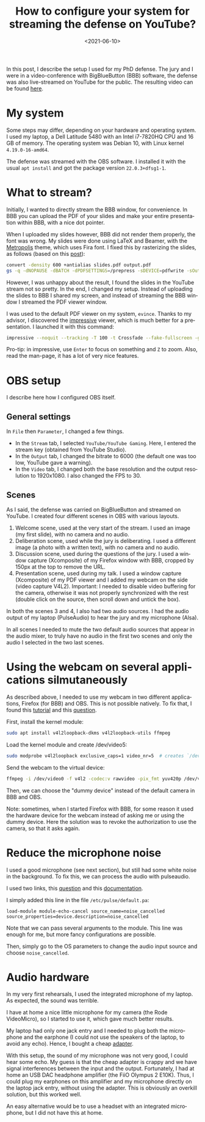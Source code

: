 #+TITLE: How to configure your system for streaming the defense on YouTube?
#+DATE: <2021-06-10>
#+LANGUAGE: EN
#+STARTUP: overview indent inlineimages logdrawer hidestars

In this post, I describe the setup I used for my PhD defense. The jury and I
were in a video-conference with BigBlueButton (BBB) software, the defense was
also live-streamed on YouTube for the public. The resulting video can be found
[[https://youtu.be/J3N1qS5gcGI][here]].

* My system
Some steps may differ, depending on your hardware and operating system. I used
my laptop, a Dell Latitude 5480 with an Intel i7-7820HQ CPU and 16 GB of
memory. The operating system was Debian 10, with Linux kernel =4.19.0-16-amd64=.

The defense was streamed with the OBS software. I installed it with the usual
=apt install= and got the package version =22.0.3+dfsg1-1=.
* What to stream?
Initially, I wanted to directly stream the BBB window, for convenience. In BBB
you can upload the PDF of your slides and make your entire presentation within
BBB, with a nice dot pointer.

When I uploaded my slides however, BBB did not render them properly, the font
was wrong. My slides were done using LaTeX and Beamer, with the [[https://github.com/matze/mtheme][Metropolis]]
theme, which uses Fira font. I fixed this by rasterizing the slides, as follows
(based on this [[https://superuser.com/questions/802569/how-to-distill-rasterize-a-pdf-in-linux/1588781#1588781][post]]):
#+BEGIN_SRC sh
convert -density 600 +antialias slides.pdf output.pdf
gs -q -dNOPAUSE -dBATCH -dPDFSETTINGS=/prepress -sDEVICE=pdfwrite -sOutputFile=slides_rasterized.pdf output.pdf && rm output.pdf
#+END_SRC

However, I was unhappy about the result, I found the slides in the YouTube
stream not so pretty. In the end, I changed my setup. Instead of uploading the
slides to BBB I shared my screen, and instead of streaming the BBB window I
streamed the PDF viewer window.

I was used to the default PDF viewer on my system, =evince=. Thanks to my advisor,
I discovered the [[http://impressive.sourceforge.net/][impressive]] viewer, which is much better for a presentation. I
launched it with this command:
#+BEGIN_SRC sh
impressive --noquit --tracking -T 100 -t Crossfade --fake-fullscreen -g 1920x1080 slides.pdf
#+END_SRC
Pro-tip: in impressive, use =Enter= to focus on something and =Z= to zoom. Also,
read the man-page, it has a lot of very nice features.
* OBS setup
I describe here how I configured OBS itself.
** General settings
In =File= then =Parameter=, I changed a few things.
- In the =Stream= tab, I selected =YouTube/YouTube Gaming=. Here, I entered the
  stream key (obtained from YouTube Studio).
- In the =Output= tab, I changed the bitrate to 6000 (the default one was too low,
  YouTube gave a warning).
- In the =Video= tab, I changed both the base resolution and the output resolution
  to 1920x1080. I also changed the FPS to 30.
** Scenes
As I said, the defense was carried on BigBlueButton and streamed on YouTube. I
created four different scenes in OBS with various layouts.
1. Welcome scene, used at the very start of the stream. I used an image (my
   first slide), with no camera and no audio.
2. Deliberation scene, used while the jury is deliberating. I used a different
   image (a photo with a written text), with no camera and no audio.
3. Discussion scene, used during the questions of the jury. I used a window
   capture (Xcomposite) of my Firefox window with BBB, cropped by 150px at the
   top to remove the URL.
4. Presentation scene, used during my talk. I used a window capture (Xcomposite)
   of my PDF viewer and I added my webcam on the side (video capture
   V4L2). Important: I needed to disable video buffering for the camera,
   otherwise it was not properly synchronized with the rest (double click on the
   source, then scroll down and untick the box).
In both the scenes 3 and 4, I also had two audio sources. I had the audio output
of my laptop (PulseAudio) to hear the jury and my microphone (Alsa).

In all scenes I needed to mute the two default audio sources that appear in the
audio mixer, to truly have no audio in the first two scenes and only the audio I
selected in the two last scenes.
* Using the webcam on several applications silmutaneously
As described above, I needed to use my webcam in two different applications,
Firefox (for BBB) and OBS. This is not possible natively. To fix that, I found
this [[https://debian-facile.org/doc:multimedia:v4l2loopback][tutorial]] and this [[https://askubuntu.com/questions/165727/is-it-possible-for-two-processes-to-access-the-webcam-at-the-same-time][question]].

First, install the kernel module:
#+begin_src sh :results output :exports both
sudo apt install v4l2loopback-dkms v4l2loopback-utils ffmpeg
#+end_src

Load the kernel module and create /dev/video5:
#+begin_src sh :results output :exports both
sudo modprobe v4l2loopback exclusive_caps=1 video_nr=5  # creates `/dev/video5`
#+end_src

Send the webcam to the virtual device:
#+begin_src sh :results output :exports both
ffmpeg -i /dev/video0 -f v4l2 -codec:v rawvideo -pix_fmt yuv420p /dev/video5
#+end_src

Then, we can choose the "dummy device" instead of the default camera in BBB and
OBS.

Note: sometimes, when I started Firefox with BBB, for some reason it used the
hardware device for the webcam instead of asking me or using the dummy
device. Here the solution was to revoke the authorization to use the camera, so
that it asks again.
* Reduce the microphone noise
I used a good microphone (see next section), but still had some white noise in
the background. To fix this, we can process the audio with pulseaudio.

I used two links, this [[https://askubuntu.com/questions/18958/realtime-noise-removal-with-pulseaudio][question]] and this [[https://www.freedesktop.org/wiki/Software/PulseAudio/Documentation/User/Modules/#module-echo-cancel][documentation]].

I simply added this line in the file =/etc/pulse/default.pa=:
#+BEGIN_SRC
load-module module-echo-cancel source_name=noise_cancelled source_properties=device.description=noise_cancelled
#+END_SRC
Note that we can pass several arguments to the module. This line was enough for
me, but more fancy configurations are possible.

Then, simply go to the OS parameters to change the audio input source and choose
=noise_cancelled=.
* Audio hardware
In my very first rehearsals, I used the integrated microphone of my laptop. As
expected, the sound was terrible.

I have at home a nice little microphone for my camera (the Rode VideoMicro), so
I started to use it, which gave much better results.

My laptop had only one jack entry and I needed to plug both the microphone and
the earphone (I could not use the speakers of the laptop, to avoid any
echo). Hence, I bought a cheap [[https://www.amazon.fr/gp/product/B07MR5TPKV/ref=ppx_yo_dt_b_asin_title_o00_s00?ie=UTF8&psc=1][adapter]].

With this setup, the sound of my microphone was not very good, I could hear some
echo. My guess is that the cheap adapter is crappy and we have signal
interferences between the input and the output. Fortunately, I had at home an
USB DAC headphone amplifier (the FiiO Olympus 2 E10K). Thus, I could plug my
earphones on this amplifier and my microphone directly on the laptop jack entry,
without using the adapter. This is obviously an overkill solution, but this
worked well.

An easy alternative would be to use a headset with an integrated microphone, but
I did not have this at home.
